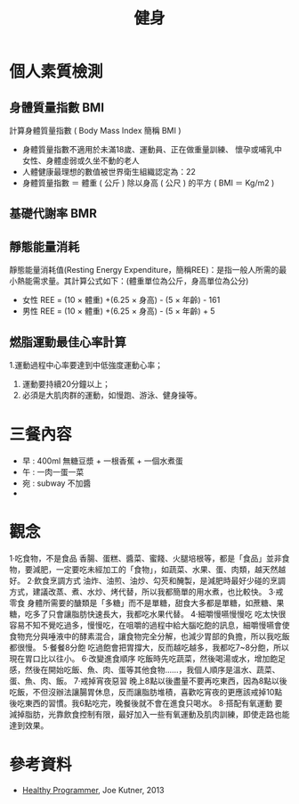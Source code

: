 #+TITLE: 健身
#+HTML_LINK_UP: ../index.html

* 個人素質檢測
** 身體質量指數 BMI
計算身體質量指數 ( Body Mass Index 簡稱 BMI )

- 身體質量指數不適用於未滿18歲、運動員、正在做重量訓練、 懷孕或哺乳中女性、身體虛弱或久坐不動的老人
- 人體健康最理想的數值被世界衛生組織認定為：22
- 身體質量指數 ＝ 體重 ( 公斤 ) 除以身高 ( 公尺 ) 的平方 ( BMI ＝ Kg/m2 )
** 基礎代謝率 BMR
** 靜態能量消耗 
靜態能量消耗值(Resting Energy Expenditure，簡稱REE)：是指一般人所需的最小熱能需求量。其計算公式如下：(體重單位為公斤，身高單位為公分)
- 女性 REE = (10 × 體重) +(6.25 × 身高) - (5 × 年齡) - 161
- 男性 REE = (10 × 體重) +(6.25 × 身高) - (5 × 年齡) + 5
** 燃脂運動最佳心率計算
1.運動過程中心率要達到中低強度運動心率；
1. 運動要持續20分鐘以上； 
2. 必須是大肌肉群的運動，如慢跑、游泳、健身操等。

* 三餐內容
- 早 : 400ml 無糖豆漿 + 一根香蕉 + 一個水煮蛋
- 午 : 一肉一蛋一菜
- 宛 : subway 不加醬
- 
* 觀念 
1‧吃食物，不是食品
 香腸、蛋糕、醬菜、蜜餞、火腿培根等，都是「食品」並非食物，要減肥，一定要吃未經加工的「食物」，如蔬菜、水果、蛋、肉類，越天然越好。
2‧飲食烹調方式
油炸、油煎、油炒、勾芡和醃製，是減肥時最好少碰的烹調方式，建議改蒸、煮、水炒、烤代替，所以我都簡單的用水煮，也比較快。
3‧戒零食
身體所需要的醣類是「多糖」而不是單糖，甜食大多都是單糖，如蔗糖、果糖，吃多了只會讓脂肪快速長大，我都吃水果代替。
4‧細嚼慢嚥慢慢吃
吃太快很容易不知不覺吃過多，慢慢吃，在咀嚼的過程中給大腦吃飽的訊息，細嚼慢嚥會使食物充分與唾液中的酵素混合，讓食物完全分解，也減少胃部的負擔，所以我吃飯都很慢。
5‧餐餐8分飽
吃過飽會把胃撐大，反而越吃越多，我都吃7~8分飽，所以現在胃口比以往小。
6‧改變進食順序
吃飯時先吃蔬菜，然後喝湯或水，增加飽足感，然後在開始吃飯、魚、肉、蛋等其他食物......，我個人順序是溫水、蔬菜、蛋、魚、肉、飯。
7‧戒掉宵夜惡習
晚上8點以後盡量不要再吃東西，因為8點以後吃飯，不但沒辦法讓腸胃休息，反而讓脂肪堆積，喜歡吃宵夜的更應該戒掉10點後吃東西的習慣。我6點吃完，晚餐後就不會在進食只喝水。
8‧搭配有氧運動
要減掉脂肪，光靠飲食控制有限，最好加入一些有氧運動及肌肉訓練，即使走路也能達到效果。

* 參考資料
- [[https://pragprog.com/book/jkthp/the-healthy-programmer][Healthy Programmer]], Joe Kutner, 2013
